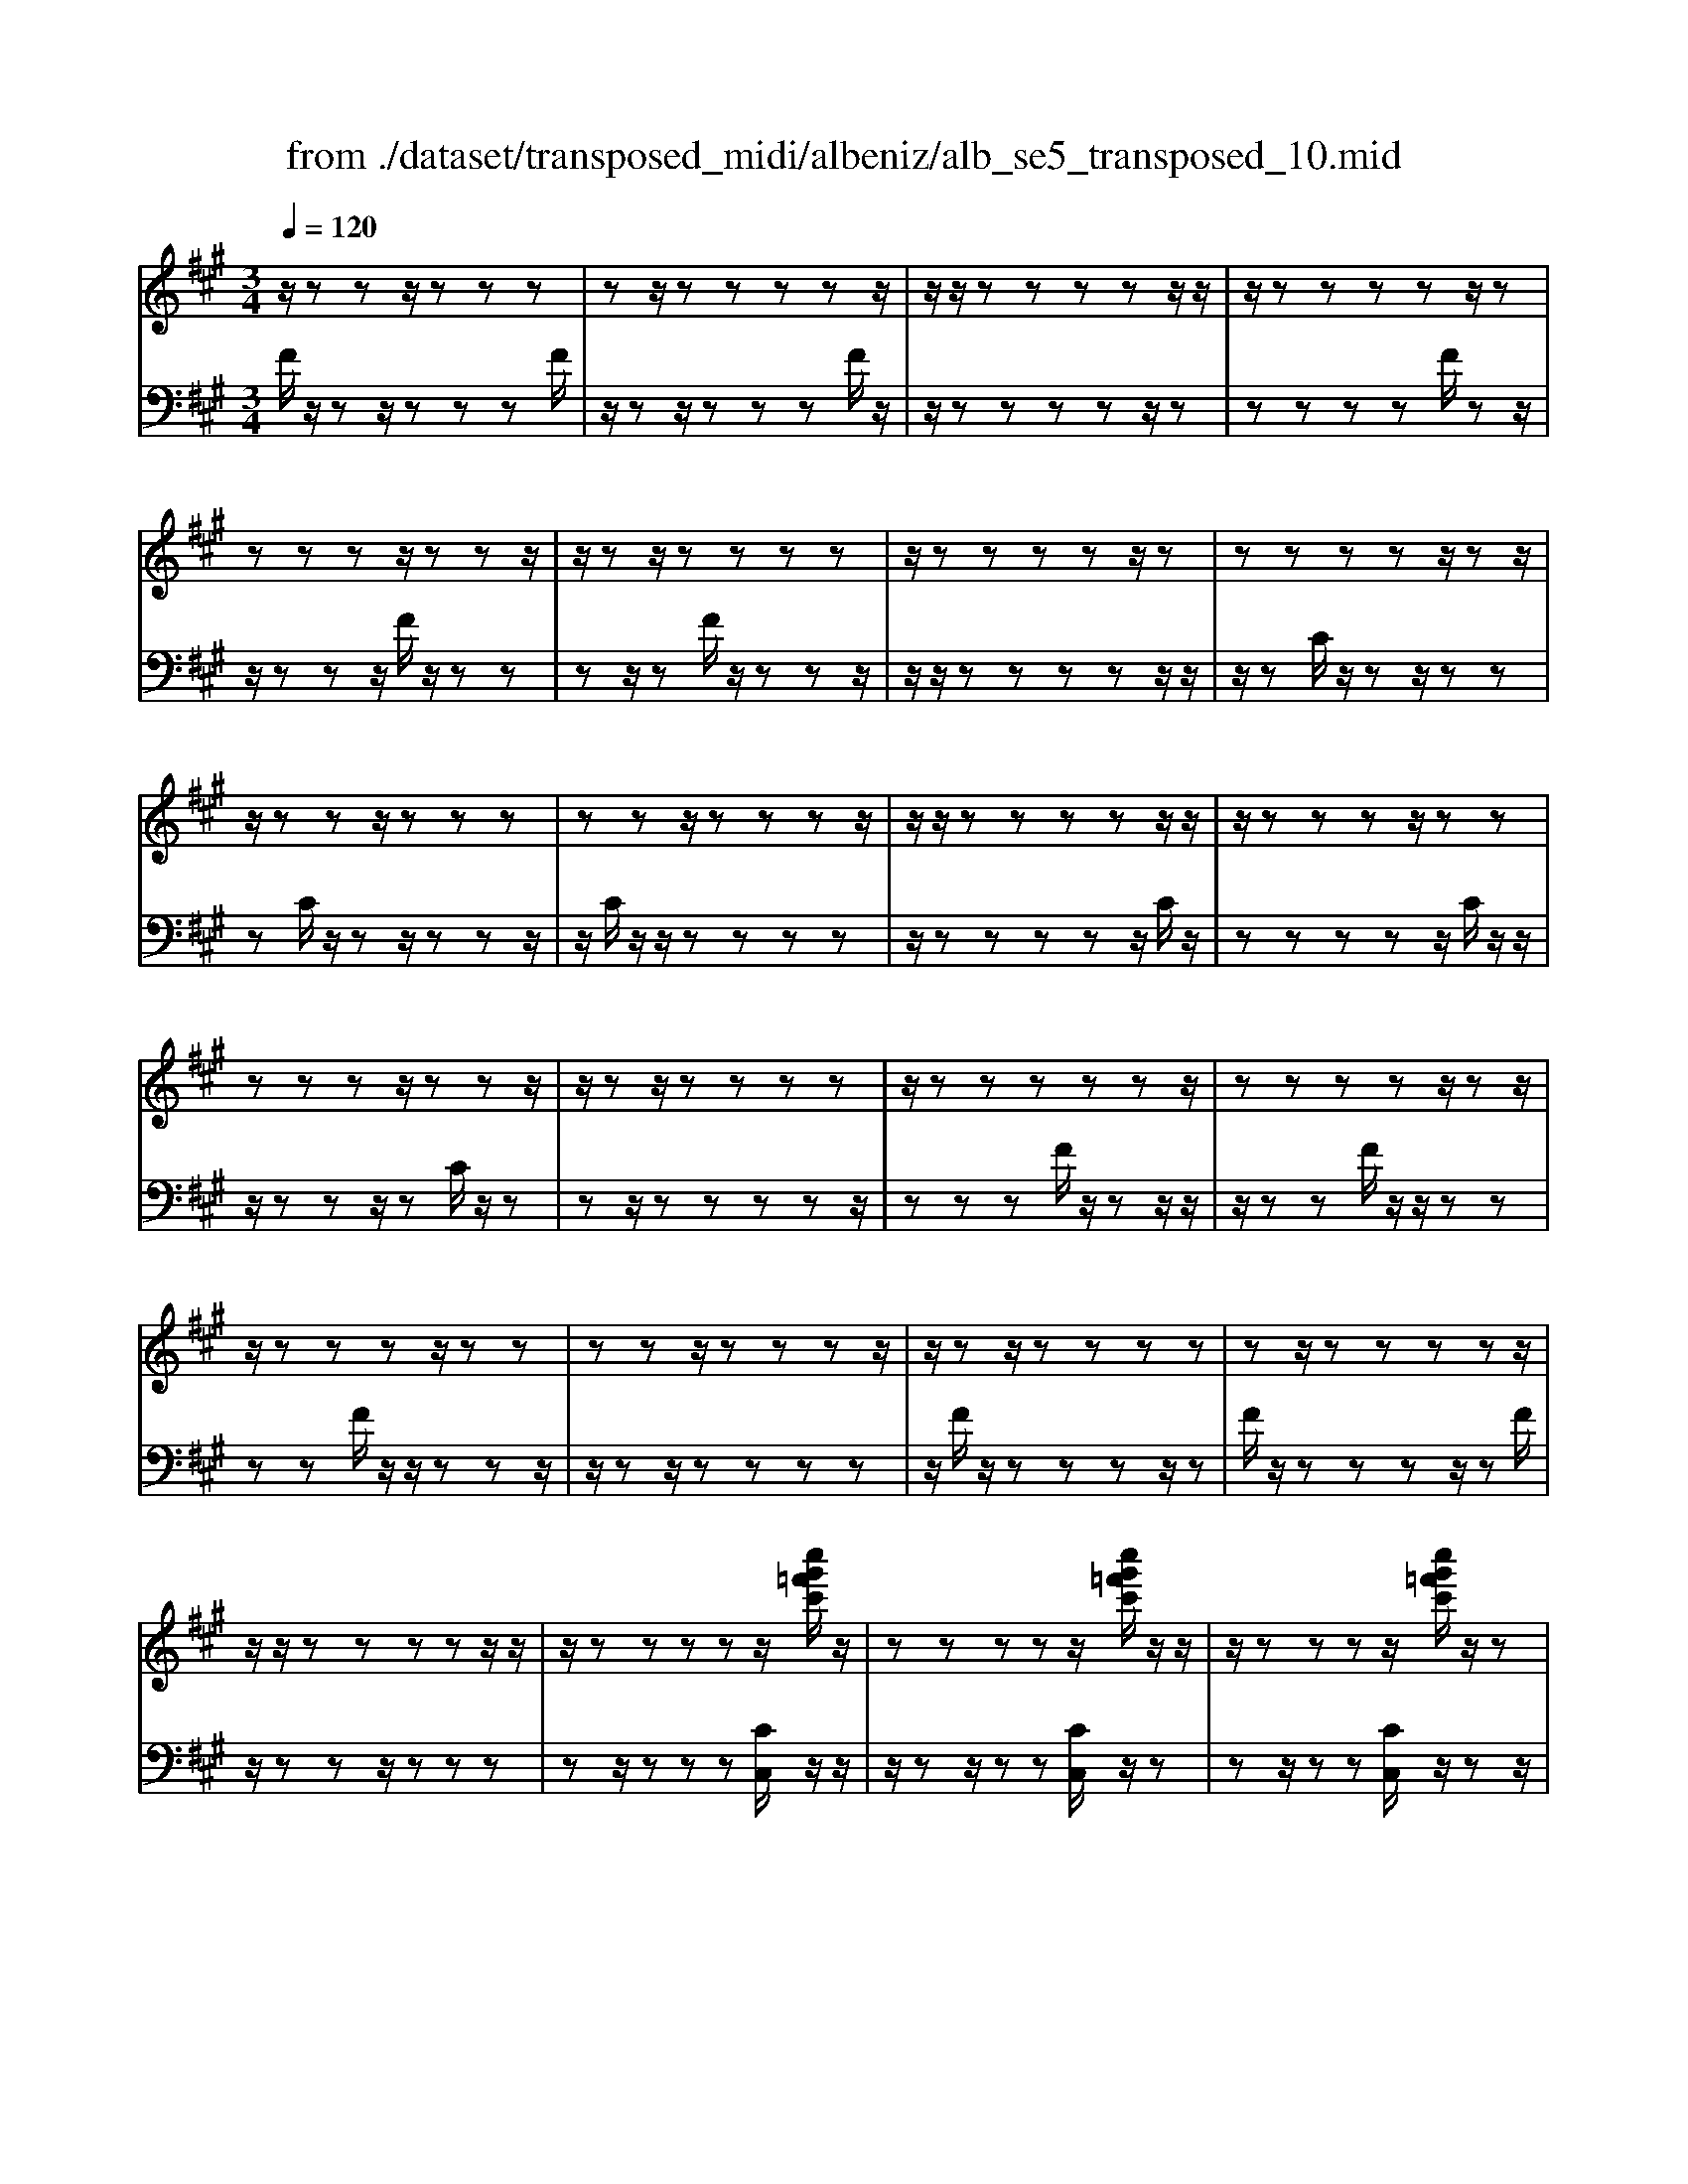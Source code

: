 X: 1
T: from ./dataset/transposed_midi/albeniz/alb_se5_transposed_10.mid
M: 3/4
L: 1/8
Q:1/4=120
% Last note suggests minor mode tune
K:A % 3 sharps
V:1
%%MIDI program 0
z/2zzz/2z zz| \
zz/2zzzzz/2| \
z/2z/2z zz zz/2z/2| \
z/2zzzzz/2z|
zz zz/2zzz/2| \
z/2zz/2 zz zz| \
z/2zzzzz/2z| \
zz zz z/2zz/2|
z/2zzz/2z zz| \
zz z/2zzzz/2| \
z/2z/2z zz zz/2z/2| \
z/2zzzz/2 zz|
zz zz/2zzz/2| \
z/2zz/2 zz zz| \
z/2zzzzzz/2| \
zz zz z/2zz/2|
z/2zzzz/2 zz| \
zz z/2zzzz/2| \
z/2zz/2 zz zz| \
zz/2zzzzz/2|
z/2z/2z zz zz/2z/2| \
z/2zzzzz/2[c''g'=f'c']/2z/2| \
zz zz z/2[c''g'=f'c']/2z/2z/2| \
z/2zzzz/2 [c''g'=f'c']/2z/2z|
zz zz/2zzz/2| \
z/2zz/2 z[c''g'=f'c']/2z/2 zz| \
zz/2z[c''g'=f'c']/2z/2zzz/2| \
z/2z/2z [c''g'=f'c']/2z/2z zz|
z/2zzzzz/2z| \
z[f''c''a'f']/2z/2 zz zz| \
z/2[f''c''a'f']/2z/2zzzzz/2| \
z/2[f''c''a'f']/2z/2zz/2z zz|
zz/2zzzz[f''d''a'f']/2| \
z/2zzzz/2 z[f''d''a'f']/2z/2| \
zz zz z[f''d''a'f']/2z/2| \
zz z/2zzzz/2|
z/2z/2z zz [c'''g''=f''c'']/2z/2z| \
zz z/2z[d'''a''f''d'']/2 zz/2z/2| \
z/2zzz[c'''g''=f''c'']/2 z/2zz/2| \
z/2z/2z z[d'''a''f''d'']/2z/2 zz|
zz z/2[c'''g''=f''c'']/2z z/2zz/2| \
z/2zzzz/2 zz| \
zz z/2zzzz/2| \
zz zz zz/2z/2|
z/2zzzz/2 zz| \
zz z/2zzzz/2| \
z/2z/2z zz z/2zz/2| \
z/2zzzz/2 zz|
zz z/2zzzz/2| \
z/2z/2z zz zz/2z/2| \
z/2zzzz/2 zz| \
zz zz/2zzz/2|
z/2zz/2 zz zz| \
z/2zzzzzz/2| \
zz zz zc'''/2[c'''-=f''-c''-]/2| \
[c'''-=f''-c''-]6|
[c'''=f''c'']2 z4| \
c''6| \
b'3/2c''3/2e''3-| \
e''2- e''/2[d''c'']/2c''3/2b'3/2|
c''6-| \
[c''=f-c-G-]/2[fc-G-]3[c-G-]/2 [g-f-c-G-]2| \
[g-=f-c-G-]6| \
[g-=f-cG]3/2[gf]/2 c''4-|
c''2 b'3/2c''3/2e''-| \
e''4- [e''c'']/2d''/2c''-| \
c''/2b'3/2 c''4-| \
c''2- [c''c-A-E-]/2[cA-E-]3[e-c-A-E-]/2|
[e-c-A-E-]6| \
[e-c-A-E-]3[ecA-E-]/2[AE]/2 c''2-| \
c''4 =c''2-| \
=c''3a'/2[b'a'-]/2 a'g'-|
g'/2f'3/2 a'3/2g'2-g'/2-| \
g'3-g'/2[=f-c-G-]2[f-c-G-]/2| \
[=fc-G-][g-f-c-G-]4[g-f-c-G-]| \
[g-=f-c-G-]4 [gfcG]3/2c''/2-|
c''4- c''3/2d''/2-| \
d''c''3/2=c''>g'a'/2b'/2a'/2-| \
a'/2-[a'g'-]/2g' f'3/2a'3/2g'-| \
g'4- g'3/2[f-=c-G-]/2|
[f=cG-]3[=f-^c-G-]3| \
[=f-c-G-]6| \
[=fcG]2 z2 e2-| \
e3/2z3/2z/2=fef/2-|
=f/2d'z3/2[c'-e-]3| \
[c'e]/2z2[c'-=c']2[^c'b-]3/2| \
b/2z3/2 [a-c-]3/2[c'-ac-]/2 [c'c]3/2z/2| \
z3/2[g-c-]3/2[c'-gc-]/2[c'c]3/2z|
z[f-c-]3/2[c'-fc-]/2[c'c-]3/2c/2z| \
z[f=c]4z| \
z3[=fc]2z| \
z/2[gf]z[gf]z2z/2|
z2 [=fc]2 z2| \
[gf]z/2[gf]z3z/2| \
z3/2[=fc]2b'c''/2-[d''-c'']/2d''/2| \
e''/2d''/2c'' b'c'' =c''/2-[c''g'-]/2g'/2b'/2-|
b'/2^a'f'=a'g'=f'/2-[=g'-f']/2g'/2| \
f'd' z4| \
[=fc]2 z3/2[b=g]2[b-g-]/2| \
[b=g]3/2z3z/2[^a-f-]|
[^af]z3/2[b=g]z[bg]z/2| \
z4 z/2[^a-f-]3/2| \
[^af]/2[d'-f-]/2[=f'-d'^f-]/2[=f'^f-]/2 [f'-f-f]/2[f'f-]/2[c'f-]/2[d'f]/2 [b=f-][c'f]| \
[ac-][c'-c-]/2[c'g-c-c]/2 [gc-]/2[c'c][ac-][c'c][f'-a-]/2|
[f'a-]/2[g'a][a'-a-]/2 [a'e'a-]/2[f'a-]/2[d'-ag-]/2[d'g-]/2 [e'g][c'e-]| \
[e'e][=c'e-] [e'-e-]/2[e'^c'-e-e]/2[c'e-]/2[e'e]=g'a'/2-| \
a'/2b'd''/2 =c''b' d''b'/2z/2| \
a'g' b'd'' de/2-[f-e]/2|
f/2g/2f/2edz2z/2| \
z[=fc]2z2[bg]| \
z/2[bg]z4z/2| \
z/2[=fc]2z3/2 [bg]z|
[bg]z4z/2[=f-c-]/2| \
[=fc]3/2z/2 zz zz| \
zz zz zz/2z/2| \
z/2zzzzzz/2|
z/2[f=cA]/2z/2^c''4-c''/2-| \
c''3/2b'3/2c''3/2e''3/2-| \
e''4 [d''c'']/2c''3/2| \
b'3/2c''4-c''/2-|
c''2 [=f-c-G-]3[fc-G-]/2[g-f-c-G-]/2| \
[g-=f-c-G-]6| \
[g-=f-c-G-]3[gfcG]/2c''2-c''/2-| \
c''3-c''/2b'3/2c''-|
c''/2e''4-e''3/2| \
[d''c'']/2c''3/2 b'3/2c''2-c''/2-| \
c''4 [f-=c-G-]2| \
[f=cG-]2 [=f-^c-G-]4|
[=f-c-G-]6| \
[=fcG]3/2z/2 zz/2zzz/2| \
z/2zz/2 zz zz| \
zz/2zzzzz/2|
zz zz z/2zz/2| \
z/2zzzz/2 zz| \
zz z/2zzzz/2| \
z/2z/2z zz zz/2z/2|
z/2zzzzz/2z| \
zz zz/2zzz/2| \
z/2zzz/2z zz| \
zz/2zzzzz/2|
zz zz z/2zz/2| \
z/2zzzz/2 zz| \
zz z/2zzzz/2| \
z/2z/2z zz zz|
z/2zzzzzz/2| \
zz zz z/2zz/2| \
z/2zzzz/2 zz| \
zz zz/2zzz/2|
z/2zz/2 zz zz| \
zz/2zzzzz/2| \
zz zz z/2zz/2| \
z/2[c''g'=f'c']/2z/2zzz/2 zz|
[c''g'=f'c']/2z/2z zz/2zz[c''g'f'c']/2| \
z/2zzz/2z zz| \
zz/2zzz[c''g'=f'c']/2z/2z/2| \
z/2zz/2 zz [c''g'=f'c']/2z/2z|
zz/2zz[c''g'=f'c']/2 z/2zz/2| \
z/2z/2z zz zz/2z/2| \
z/2zz[f''c''a'f']/2z/2zzz/2| \
z/2z/2z [f''c''a'f']/2z/2z zz|
zz/2[f''c''a'f']/2 z/2zzzz/2| \
z/2zz/2 zz zz| \
z[f''d''a'f']/2z/2 zz z/2zz/2| \
z/2[f''d''a'f']/2z/2zzzzz/2|
[f''d''a'f']/2zz/2 zz zz| \
z/2zzzzz[c'''g''=f''c'']/2| \
z/2zzz/2z z[d'''a''f''d'']/2z/2| \
zz zz z/2[c'''g''=f''c'']/2z|
z/2zzzz[d'''a''f''d'']/2z/2z/2| \
z/2zzz/2z [c'''g''=f''c'']/2z/2z| \
zz zz z/2zz/2| \
z/2zzz/2z zz|
z/2zzzzz/2z| \
zz zz z/2zz/2| \
z/2zzz/2z zz| \
zz/2zzzz/2z|
zz zz z/2zz/2| \
z/2zzzz/2 zz| \
zz zz/2zzz/2| \
z/2zz/2 zz zz|
z/2zzzzz/2z| \
zz zz/2zzz/2| \
z/2zzz/2z zz| \
zz/2zzzzz/2|
z/2c'''/2[c'''-=f''-c''-]4[c'''-f''-c''-]| \
[c'''-=f''-c''-]3[c'''f''c'']/2z2c/2-| \
c3/2[f-A-F-]4[f-AF]/2| \
[fB]2 [c-A-]4|
[c-A-]2 [cA]/2[d-F-]3[d-F-]/2| \
[d-F-]/2[d-G-F]/2[dG]2[A-F-]3| \
[AF]4 [=g-d-]2| \
[=g-d]2 [g-^d]2 [g-g=d-]/2[g-d-]3/2|
[=gd-]2 d/2-[fd]2[f-d-]3/2| \
[f-d-]4 [fd-][=f-d-]| \
[=f-d][f-c-]2[f-c]/2[f-B-]2[fB]/2| \
z/2zz/2 zz zz|
zz zz/2zzz/2| \
z/2zzzzzz/2| \
z/2z/2z zz z/2[f''-c''-f'-]3/2| \
[f''-c''-f'-]4 [f''c''f']/2F3/2-|
F6-|F2 
V:2
%%MIDI program 0
F/2z/2z z/2zzzF/2| \
z/2zz/2 zz zF/2z/2| \
z/2zzzzz/2z| \
zz zz F/2zz/2|
z/2zzz/2F/2z/2 zz| \
zz/2zF/2z/2zzz/2| \
z/2z/2z zz zz/2z/2| \
z/2zC/2 z/2zz/2 zz|
zC/2z/2 zz/2zzz/2| \
z/2C/2z/2z/2 zz zz| \
z/2zzzzz/2C/2z/2| \
zz zz z/2C/2z/2z/2|
z/2zzz/2z C/2z/2z| \
zz/2zzzzz/2| \
zz zF/2z/2 zz/2z/2| \
z/2zzF/2z/2z/2 zz|
zz F/2z/2z/2zzz/2| \
z/2zz/2 zz zz| \
z/2F/2z/2zzzz/2z| \
F/2z/2z zz z/2zF/2|
z/2zzz/2z zz| \
zz/2zzz[CC,]/2z/2z/2| \
z/2zz/2 zz [CC,]/2z/2z| \
zz/2zz[CC,]/2 z/2zz/2|
z/2z/2z zz zz/2z/2| \
z/2zz[CC,]/2z/2zz/2z| \
zz [CC,]/2z/2z z/2zz/2| \
z/2z[CC,]/2 z/2zzz/2z|
zz zz/2zzz/2| \
z/2[F,F,,]/2z/2zzzz/2z| \
[F,F,,]/2z/2z zz zz/2[F,F,,]/2| \
zz/2zzzzz/2|
zz zz z/2[=CC,]/2z| \
zz/2zzz[=CC,]/2z/2z/2| \
z/2zzz/2z [=CC,]/2zz/2| \
zz zz z/2zz/2|
z/2zzz/2[CC,]/2zzz/2| \
zz z[=CC,]/2z/2 zz| \
zz/2z[CC,]/2z z/2zz/2| \
z/2zz[=CC,]/2z/2zzz/2|
zz [CC,]/2z/2z zz| \
zz/2B/2 z/2zzzz/2| \
zF/2z/2 zz/2zzz/2| \
z/2F/2z/2z/2 zz zz|
[CC,]/2z/2z/2zzzzB/2| \
z/2z/2z zz z/2F/2z/2z/2| \
z/2zzz/2z F/2z/2z| \
z/2zzzC,-C,-C,/2-|
C,-C,- C,C,- C,/2-C,-C,/2-| \
C,/2-C,-C,C,-C,/2- C,-C,-| \
C,-C,/2-[C,-C,]/2 C,/2-C,-C,-C,-C,/2-| \
C,C,- C,-C,- C,/2-C,-C,/2-|
C,/2-C,-C,-C,/2-C,- C,-C,| \
zz/2zzzzz/2| \
z/2z/2z zz z[g'-c'-]| \
[g'-c'-]6|
[g'c']3/2z4c/2-| \
c4- c3/2B/2-| \
Bc3/2e3-e/2-| \
e2 [dc]/2c3/2 B3/2c/2-|
c4- c3/2-[cC-C,-]/2| \
[C-C,-]6| \
[C-C,-]6| \
[CC,]z/2c4-c/2-|
c3/2B3/2c3/2e3/2-| \
e3-e/2-[ec]/2 d/2c3/2| \
B3/2c4-c/2-| \
c3/2-[cA,-A,,-]/2 [A,-A,,-]4|
[A,-A,,-]6| \
[A,-A,,-]3[A,A,,]/2c2-c/2-| \
c3-c/2=c2-c/2-| \
=c2- c/2A/2[BA-]/2AG3/2|
F3/2A3/2G3-| \
G3[C-C,-]3| \
[C-C,-]6| \
[C-C,-]4 [CC,]c-|
c4- cd-| \
d/2c3/2 =c>G A/2B/2A-| \
[AG-]/2GF3/2A3/2G3/2-| \
G4- GD-|
D2- D/2C3-C/2-| \
C6-| \
C3/2A2-[c-A-]2[c-A-]/2| \
[cA]G2-[d-^A-G-]3|
[d^AG]/2=A2-[c-A-]3[cA]/2| \
G2- [c-G-]2 [cG=F-]3/2[^F-=F]/2| \
F4- FE-| \
E4- E/2[A-D-]3/2|
[A-D-]4 [AD-]/2[G-D-]3/2| \
[G-D-]4 [G-D]/2[GC-]/2C-| \
C/2-[G-C-]3[GC]/2 Bc| \
de/2d/2 cB/2-[BC-]/2 C3/2-[G-C-]/2|
[GC]3z/2Bc/2-[d-c]/2d/2| \
e/2d/2c BC2-[G-C-]| \
[GC]3B/2-[c-B]/2 c/2de/2| \
d/2cBc/2-[c=c-]/2c/2 GB|
^AF =AG/2-[G=F-]/2 F/2=G^F/2-| \
F/2DC2-[G-C-]2[G-C-]/2| \
[GC]c de f/2e/2d| \
c/2-[cF-]/2F3/2-[c-F-]3[cF]/2|
z/2c/2-[d-c]/2d/2 ef/2e/2 dc| \
F2- [c-F-]3[c-F-]/2[cB-F]/2| \
B3/2A2G3/2-[GF-]/2F/2-| \
F=F2^F2d-|
d/2-[dc-]/2c3/2B2A3/2-| \
[AG-]/2G3/2 A2 =GA| \
B/2-[dB]/2z/2=cBdB/2z/2A/2-| \
[AG-]/2G/2B d[G-B,-]3|
[GB,]/2z/2[A-F-=C-]3/2[AF^C-=C]/2^C3/2-[G-C-]3/2| \
[GC]2 z/2de/2- [f-e]/2f/2g/2f/2| \
ed C2- [G-C-]2| \
[GC]3/2def/2>g/2f/2e|
dC2-[G-C-]3| \
[GC]A/2z/2 zz zz/2z/2| \
z/2E/2z/2zzzzz/2| \
z/2D/2z/2zzzzD/2|
zc4-c-| \
cB3/2c3/2 e2-| \
e3-e/2[dc]/2 c3/2B/2-| \
Bc4-c-|
c-[cC-C,-]/2[C-C,-]4[C-C,-]/2| \
[C-C,-]6| \
[C-C,-]2 [CC,]/2z/2c3-| \
c3B3/2c3/2|
e4- e-[ec]/2d/2| \
c3/2B3/2c3-| \
c3-c/2D2-D/2-| \
D3/2C4-C/2-|
C6-| \
CF/2z/2 z/2zzzz/2| \
z/2F/2z zz zz/2F/2| \
z/2zzzzz/2z|
zz zz/2zF/2z/2z/2| \
z/2zz/2 zz F/2z/2z| \
z/2zzzF/2 z/2zz/2| \
zz zz z/2zz/2|
z/2zzC/2z/2z/2 zz| \
zz C/2zzzz/2| \
z/2z/2C/2z/2 zz zz| \
z/2zzzzz/2z|
C/2z/2z zz/2zzC/2| \
z/2zzz/2z zC/2z/2| \
zz/2zzzzz/2| \
zz zz F/2z/2z/2z/2|
z/2zzzF/2 z/2z/2z| \
zz zF/2zzz/2| \
z/2zz/2 zz zz| \
z/2zF/2 z/2zzzz/2|
zF/2z/2 zz z/2zz/2| \
z/2F/2z/2zz/2z zz| \
zz/2zzzz[CC,]/2| \
z/2zz/2 zz z[CC,]/2z/2|
zz/2zzz[CC,]/2z/2z/2| \
z/2z/2z zz zz/2z/2| \
z/2zzz[CC,]/2 z/2zz/2| \
zz z[CC,]/2z/2 zz/2z/2|
z/2zz[CC,]/2z/2zz/2z| \
zz zz/2zzz/2| \
z/2z[F,F,,]/2 z/2zzz/2z| \
z[F,F,,]/2z/2 zz zz/2z/2|
z/2[F,F,,]/2z/2zzzzz/2| \
zz zz z/2z[=CC,]/2| \
zz/2zzzz[=CC,]/2| \
z/2zzz/2z z[=CC,]/2z/2|
zz zz z/2zz/2| \
z/2zzz/2z [CC,]/2zz/2| \
zz zz [=CC,]/2z/2z| \
zz/2zz[CC,]/2 z/2zz/2|
z/2zzz/2[=CC,]/2zz/2z| \
zz z[CC,]/2z/2 zz| \
z/2zzB/2z/2zz/2z| \
zz F/2z/2z/2zzz/2|
z/2z/2F/2z/2 zz zz| \
z/2[CC,]/2z/2zzzz/2z| \
B/2z/2z zz/2zzF/2| \
z/2zz/2 zz zF/2z/2|
z/2zzzzC,-C,/2-| \
C,-C,- C,-C, C,/2-C,-C,/2-| \
C,/2-C,-C,-C,C,/2- C,-C,-| \
C,-C,- C,/2-[C,-C,]/2C,/2-C,-C,-C,/2-|
C,/2-C,/2-C, C,-C,- C,-C,/2-C,/2-| \
C,/2-C,-C,-C,-C,/2- C,-C,-| \
C,z z/2zzzz/2| \
z/2zz/2 zz zz|
[g'-c'-]6| \
[g'-c'-]2 [g'c']/2z3z/2| \
z/2D4-D3/2-| \
D[E-A,-]4[E-A,-]|
[EA,]3/2B,4-B,/2-| \
B,2 [C-F,-]4| \
[CF,]3B3-| \
B=c2B3-|
B3-B/2[B-C-]2[B-C-]/2| \
[BC-]6| \
[A-C-]2 [AC-]/2[G-C-]2[GC]/2F/2z/2| \
zz/2zzzF/2z/2z/2|
z/2zz/2 zz F/2z/2z| \
zz zz [a=c]/2z/2z/2z/2| \
z/2zzz[A-C-F,-]2[A-C-F,-]/2| \
[A-C-F,-]3[ACF,]/2F,,2-F,,/2-|
F,,6-|F,,
